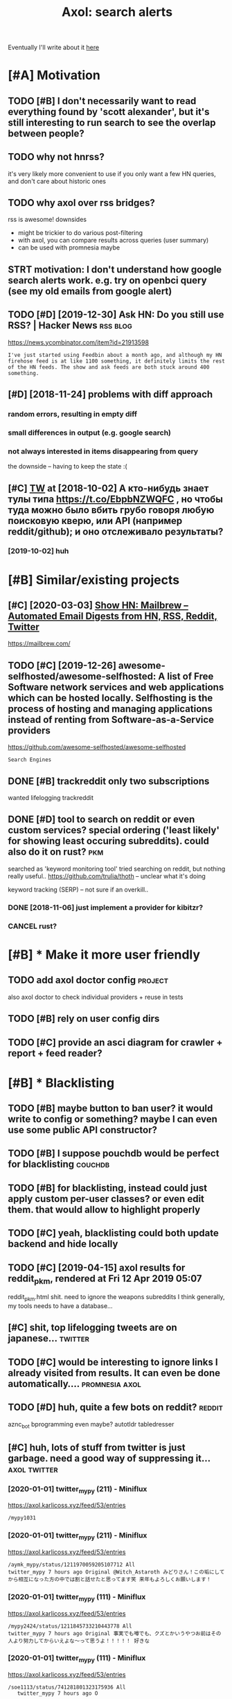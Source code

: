 #+OPTIONS: toc:nil
#+TITLE: Axol: search alerts
#+logseq_title: axol
#+filetags: axol
Eventually I'll write about it [[https://beepb00p.xyz/axol.html][here]]

#+toc: headlines 2

* [#A] Motivation
:PROPERTIES:
:ID:       c076e4fd1559721e171432e66b70a487
:END:
** TODO [#B] I don't necessarily want to read everything found by 'scott alexander', but it's still interesting to run search to see the overlap between people?
:PROPERTIES:
:CREATED:  [2020-06-25]
:ID:       f5d7b453c11c701c71f3351b34ff0bba
:END:
** TODO why not hnrss?
:PROPERTIES:
:CREATED:  [2020-11-30]
:ID:       fe36ff7812daded941b4a873f2b94f5c
:END:
it's very likely more convenient to use if you only want a few HN queries, and don't care about historic ones
** TODO why axol over rss bridges?
:PROPERTIES:
:CREATED:  [2020-12-05]
:ID:       a257a519f98e6fb29b1472e194e22173
:END:
rss is awesome! downsides
- might be trickier to do various post-filtering
- with axol, you can compare results across queries (user summary)
- can be used with promnesia maybe
** STRT motivation: I don't understand how google search alerts work. e.g. try on openbci query (see my old emails from google alert)
:PROPERTIES:
:CREATED:  [2018-11-10]
:ID:       65f12d79da6c98ae01e2c168bade0478
:END:
** TODO [#D] [2019-12-30] Ask HN: Do you still use RSS? | Hacker News :rss:blog:
:PROPERTIES:
:ID:       685f4a4ea94fedf9887759ac130f62c3
:END:
https://news.ycombinator.com/item?id=21913598
: I've just started using Feedbin about a month ago, and although my HN firehose feed is at like 1100 something, it definitely limits the rest of the HN feeds. The show and ask feeds are both stuck around 400 something.
** [#D] [2018-11-24] problems with diff approach
:PROPERTIES:
:ID:       32201d2e314b2dd07973fb16fdd401a8
:END:
*** random errors, resulting in empty diff
:PROPERTIES:
:ID:       d68bfa5e71182d3495df15f76eb29371
:END:
*** small differences in output (e.g. google search)
:PROPERTIES:
:ID:       fe4e9aa1a2898d4e6fe9ea4c29eb19b4
:END:
*** not always interested in items disappearing from query
:PROPERTIES:
:ID:       a1413e9b8a1b4efb030e464f553c8d21
:END:
the downside -- having to keep the state :(
** [#C] [[http://twitter.com/karlicoss/status/1047228539156750336][TW]] at [2018-10-02] А кто-нибудь знает тулы типа https://t.co/EbpbNZWQFC , но чтобы туда можно было вбить грубо говоря любую поисковую кверю, или API (например reddit/github); и оно отслеживало результаты?
:PROPERTIES:
:ID:       c92845c36c5fc9428c214f670a638760
:END:
*** [2019-10-02] huh
:PROPERTIES:
:ID:       65292147855f589985de6862c10ff757
:END:
* [#B] Similar/existing projects
:PROPERTIES:
:ID:       6c41b77f17d429120e6a050ff49fff0c
:END:
** [#C] [2020-03-03] [[https://news.ycombinator.com/item?id=22474282][Show HN: Mailbrew – Automated Email Digests from HN, RSS, Reddit, Twitter]]
:PROPERTIES:
:ID:       56665d9c330dd31d5ceb14c4915c849b
:END:
https://mailbrew.com/
** TODO [#C] [2019-12-26] awesome-selfhosted/awesome-selfhosted: A list of Free Software network services and web applications which can be hosted locally. Selfhosting is the process of hosting and managing applications instead of renting from Software-as-a-Service providers
:PROPERTIES:
:ID:       6fab777b50af08ba3d71104acf3d81cc
:END:
https://github.com/awesome-selfhosted/awesome-selfhosted
: Search Engines
** DONE [#B] trackreddit only two subscriptions
:PROPERTIES:
:CREATED:  [2018-07-15]
:ID:       bcb6cba0603a4b9c61aa968bf2e34ad6
:END:
wanted lifelogging
trackreddit
** DONE [#D] tool to search on reddit or even custom services? special ordering ('least likely' for showing least occuring subreddits). could also do it on rust? :pkm:
:PROPERTIES:
:CREATED:  [2018-09-29]
:ID:       fc16f6a4062361e45dee58203cf64e81
:END:
searched as 'keyword monitoring tool'
tried searching on reddit, but nothing really useful..
https://github.com/trulia/thoth -- unclear what it's doing

keyword tracking (SERP) -- not sure if an overkill..
*** DONE [2018-11-06] just implement a provider for kibitzr?
:PROPERTIES:
:ID:       1bed872aca962332c3f9bce39214223e
:END:
*** CANCEL rust?
:PROPERTIES:
:ID:       a34175cfa1d56e1a685ca78ab3797b13
:END:
* [#B] * Make it more user friendly
:PROPERTIES:
:ID:       45d5fe5b95221dd3dd4f376a7c77b568
:END:
** TODO add axol doctor config                                      :project:
:PROPERTIES:
:CREATED:  [2020-11-30]
:ID:       abd0888a48aca1d3699e1acf37428fb3
:END:
also axol doctor to check individual providers + reuse in tests
** TODO [#B] rely on user config dirs
:PROPERTIES:
:CREATED:  [2020-05-25]
:ID:       336e340a0964277979631199a2ba60af
:END:
** TODO [#C] provide an asci diagram for crawler + report + feed reader?
:PROPERTIES:
:CREATED:  [2020-03-10]
:ID:       f5f4d9b07c239ac2a84215e2f063614f
:END:
* [#B] * Blacklisting
:PROPERTIES:
:ID:       50db7e4776a4d0932efa8585539dfd93
:END:
** TODO [#B] maybe button to ban user? it would write to config or something? maybe I can even use some public API constructor?
:PROPERTIES:
:CREATED:  [2019-08-17]
:ID:       f0ccb77a631f608a1f8e31cd1b3b50e5
:END:
** TODO [#B] I suppose pouchdb would be perfect for blacklisting    :couchdb:
:PROPERTIES:
:CREATED:  [2019-09-02]
:ID:       d27c9d703dcbccd32aaa9e885d62876f
:END:

** TODO [#B] for blacklisting, instead could just apply custom per-user classes? or even edit them. that would allow to highlight properly
:PROPERTIES:
:CREATED:  [2019-09-16]
:ID:       767c364abaf0892113c51fa5be66c0ea
:END:
** TODO [#C] yeah, blacklisting could both update backend and hide locally
:PROPERTIES:
:CREATED:  [2019-08-17]
:ID:       06f202f7e50371be7b0be5fad36c65e8
:END:
** TODO [#C] [2019-04-15] axol results for reddit_pkm, rendered at Fri 12 Apr 2019 05:07
:PROPERTIES:
:ID:       01c65c60b0003178bfbe843a6c107503
:END:
reddit_pkm.html
shit. need to ignore the weapons subreddits
I think generally, my tools needs to have a database...
** [#C] shit, top lifelogging tweets are on japanese...             :twitter:
:PROPERTIES:
:CREATED:  [2019-07-29]
:ID:       79f1cc5c4977c2cc88908685a07698db
:END:
** TODO [#C] would be interesting to ignore links I already visited from results. It can even be done automatically.... :promnesia:axol:
:PROPERTIES:
:CREATED:  [2019-07-20]
:ID:       72e448b1e38fe79e7b7908847c9e878e
:END:
** TODO [#D] huh, quite a few bots on reddit?                        :reddit:
:PROPERTIES:
:CREATED:  [2019-07-27]
:ID:       17358f34ac10deecfd7e98b3fa667604
:END:
aznc_bot
bprogramming even maybe?
autotldr
tabledresser
** [#C] huh, lots of stuff from twitter is just garbage. need a good way of suppressing it... :axol:twitter:
:PROPERTIES:
:CREATED:  [2019-07-29]
:ID:       61ffe6e4ed63394628b2b0065a0b5bb5
:END:
*** [2020-01-01] twitter_mypy (211) - Miniflux
:PROPERTIES:
:ID:       119b0068ed00183ea0bbec523a076ea4
:END:
https://axol.karlicoss.xyz/feed/53/entries
: /mypy1031
*** [2020-01-01] twitter_mypy (211) - Miniflux
:PROPERTIES:
:ID:       119b0068ed00183ea0bbec523a076ea4
:END:
https://axol.karlicoss.xyz/feed/53/entries
: /aymk_mypy/status/1211970059205107712 All
: twitter_mypy 7 hours ago Original @Witch_Astaroth みどりさん！この垢にしてから相互になった方の中では割と話せたと思ってます笑 来年もよろしくお願いします！
*** [2020-01-01] twitter_mypy (111) - Miniflux
:PROPERTIES:
:ID:       96f3ab8c895b0162e93996e65f50015c
:END:
https://axol.karlicoss.xyz/feed/53/entries
: /mypy2424/status/1211845733210443778 All
: twitter_mypy 7 hours ago Original 事実でも噂でも、クズとかいうやつお前はその人より努力してからいえよな〜って思うよ！！！！！ 好きな
*** [2020-01-01] twitter_mypy (111) - Miniflux
:PROPERTIES:
:ID:       96f3ab8c895b0162e93996e65f50015c
:END:
https://axol.karlicoss.xyz/feed/53/entries
: /soe1113/status/741281801323175936 All
:    twitter_mypy 7 hours ago O
*** [2020-01-03] twitter_lifelogging (20) - Miniflux
:PROPERTIES:
:ID:       aac26ffde80071af7054529c83eb8a2f
:END:
https://axol.karlicoss.xyz/feed/52/entries
: /jager_atami/status/24390787028 All
: twitter_lifelogging 2 days ago Original #udetate #lifelogging 陶房で壺割り 12 個 201
*** [2020-01-03] twitter_quantified_self (36) - Miniflux
:PROPERTIES:
:ID:       4bc2ebcd5ecbcd11b56d61fe16c377d9
:END:
https://axol.karlicoss.xyz/feed/55/entries
: /hiperesoterismo/status/1212803558203985920 All
:     twitter_quantified_self 4 hours ago Original mis únicos 4 moodspic.twitter.com/5RgPiKKhMx ★

* [#B] What would be a good UI for axol?
:PROPERTIES:
:ID:       a270159d4d935bf622a169b6b428aa09
:END:
** TODO [#B] I really need some sort of proper frontend browser for it...
:PROPERTIES:
:CREATED:  [2020-10-26]
:ID:       bd0b82261bf38ef6586624a456a24658
:END:
** TODO [#C] would be nice to have some html dashboard, so it's easy to blacklist terms? :ui:
:PROPERTIES:
:CREATED:  [2020-01-03]
:ID:       802da5166d638bf9d79a979658819cc1
:END:
** STRT [#B] need a UI to easily add items to axol. e.g. Alexei Kitaev
:PROPERTIES:
:CREATED:  [2019-07-18]
:ID:       3bb8108fa5ac889f8bcacd1143d53635
:END:
maybe some simple cmdline available from anywhere. or org mode as source?


** TODO [#C] use metabase or something? could use a column to mark as seen? would be much easier than rss
:PROPERTIES:
:CREATED:  [2020-12-10]
:ID:       acfe50caa6465736bf30cb4d72c31e41
:END:
** TODO [#B] dunno about rss interface... really need a more efficient way of processing content, reordering, etc :axol:ui:
:PROPERTIES:
:CREATED:  [2020-05-21]
:ID:       2901a79454b13effec7d859013e5bc73
:END:

* [#C] Queries
:PROPERTIES:
:ID:       cf43137803fb51915f84cbc5c3068d34
:END:
** TODO [#A] search for 'data export' or something?
:PROPERTIES:
:CREATED:  [2019-09-23]
:ID:       7714d0aa8176ff3b0b658a4ffb23c3e1
:END:
*** [2019-12-07] not much on reddit for 'data liberation:
:PROPERTIES:
:ID:       ea17266eefc0051107782184ebe97978
:END:
*** [2020-03-10] 'data export' looks promising on github
:PROPERTIES:
:ID:       d74659b09a103b21dbfd01bec889b69a
:END:
** TODO [#C] [2020-01-12] github.com/karlicoss - Twitter Search / Twitter :self:
:PROPERTIES:
:ID:       2512c5a191dd14b596a70133d42a011e
:END:
https://twitter.com/search?q=github.com%2Fkarlicoss&src=typed_query&f=live
*** [2020-03-10] right, it looks quite reasonable to have
:PROPERTIES:
:ID:       d152e121178741b2de94be6ba3269feb
:END:
**** [2020-11-30] very few results though
:PROPERTIES:
:ID:       722291b2370e3969ec7bc958b5979a6d
:END:
*** [2020-03-30] All | Search powered by Algolia
:PROPERTIES:
:ID:       7705afecc00e7e84f12d891f9940f34e
:END:
https://hn.algolia.com/?dateRange=all&page=0&prefix=true&query=github.com%2Fkarlicoss&sort=byPopularity&type=story


** STRT [#C] [2020-01-30] my. package | Mildly entertainingᵝ        :qs:read:
:PROPERTIES:
:ID:       632d1bdeaf5950b4d1a3391f585fd95a
:END:
https://beepb00p.xyz/mypkg.html
: Interesting experiment! Thanks for sharing :-) You might find this person's musings about such experiments interesting: https://www.plomlompom.de/index.en.html#topic_postprivacy
*** TODO [2020-03-01] axol it
:PROPERTIES:
:ID:       ca0963d06ea2995472e9432ab5421baf
:END:
** STRT [#B] [2019-02-15] What Universal Human Experiences Are You Missing Without Realizing It? | Slate Star Codex :mind:
:PROPERTIES:
:ID:       f19a5db525dcbee75b327ca39dad15b3
:END:
- State "STRT"      from "TODO"       [2019-04-13]
  https://slatestarcodex.com/2014/03/17/what-universal-human-experiences-are-you-missing-without-realizing-it/
search this post on reddit or something
*** [2019-04-22] actually even found something interesting on gh..
:PROPERTIES:
:ID:       001a929718ba7fe56bd132db0141deb1
:END:
https://github.com/search?q=what-universal-human-experiences-are-you-missing-without-realizing-it&type=Code
although, it's code search, not repo search
*** [2019-04-22] so trying to google that query
:PROPERTIES:
:ID:       3829998b7ab8c1fe7dd233bb9db9d308
:END:
if looking for past month, that basically results in random keywords
what universal human experiences are you missing without realizing it
*** [2019-06-13] yeah, twitter feed is not too huge, so could subscribe to it
:PROPERTIES:
:ID:       4c8816b9b818332d79963d6971a65829
:END:

** TODO [#D] [2019-06-29] https://github.com/hypotext/notation - Twitter Search
:PROPERTIES:
:ID:       c6eab3a0040016f1b15fae3e65a3c9b8
:END:
https://twitter.com/search?q=https%3A%2F%2Fgithub.com%2Fhypotext%2Fnotation&partner=Firefox&source=desktop-search
*** [2019-08-09] axol this?
:PROPERTIES:
:ID:       0c7532bb9fb8f86cab71bbc3377dd4eb
:END:
**** [2019-08-25] or aaxol for twitter? although doesn't seem to be posted often
:PROPERTIES:
:ID:       a501fbe36912fa418f6f075da308863b
:END:


** [#C] [2020-01-09] karlicoss/cachew - Twitter Search / Twitter     :cachew:
:PROPERTIES:
:ID:       e6ab4bc7bc012980aa041b41c7591eff
:END:
https://twitter.com/search?q=karlicoss%2Fcachew&partner=Firefox&source=desktop-search

** TODO [#B] [2020-08-24] [[https://hn.algolia.com/?dateRange=all&page=0&prefix=true&query=https%3A%2F%2Fen.wikipedia.org%2Fwiki%2FNoon_Universe&sort=byPopularity&type=all][All | Search powered by Algolia]] Noon Universe search
:PROPERTIES:
:ID:       5d55a7554df84ed02745f9870f61cb3d
:END:

** STRT [#C] mypy -- exclude mypython; prioritize topics               :mypy:
:PROPERTIES:
:CREATED:  [2020-06-24]
:ID:       4f2a2afdf6c78ae4221ceaaf9ca621a3
:END:
** TODO [#C] sleep tracking                                        :sleep:qs:
:PROPERTIES:
:CREATED:  [2018-12-31]
:ID:       1503f6103c88df1033b953cb21c6cea3
:END:
** STRT [#C] add bret victor?                                    :bretvictor:
:PROPERTIES:
:CREATED:  [2019-05-20]
:ID:       4482cdde1289a82a8b968110bc263f2d
:END:
*** [2019-06-13] uh. need a proper interface for it
:PROPERTIES:
:ID:       3908513e0a71416cca9d9c858d6f5743
:END:
**** STRT [2019-06-13] what's the quickest possible way to create guis? still gonna be python config, right? perhaps self-checking!
:PROPERTIES:
:ID:       2d6cac06a719aa6c4b2dd786fff6c671
:END:
***** [2019-06-15] ok, just main function sounds ok..
:PROPERTIES:
:ID:       f35da1bda30341cbb8b800c10458ca10
:END:
** TODO [#C] ted chiang -- pretty nice to search on twitter       :tedchiang:
:PROPERTIES:
:CREATED:  [2018-12-31]
:ID:       e0a91018684170e4bbcb6df4b3da1476
:END:
** TODO [#C] complex numbers group; argonov; transhumanism?         :argonov:
:PROPERTIES:
:CREATED:  [2018-11-10]
:ID:       2fe9562ed5b1226b111576c557ce9a17
:END:
*** STRT [#B] [2019-06-15] youtube.com/watch?v=YrXk2buqsgg
:PROPERTIES:
:ID:       02114676fef1b72d6e4f9b09eea01e9f
:END:
can find some interesting stuff on twitter..
*** DONE [2019-07-28] "виктор аргонов" got some good results on twitter
:PROPERTIES:
:ID:       9f9d2cec90adae4231b291cb7e269d21
:END:
** STRT [#C] kobo; spaced repetition?                             :spacedrep:
:PROPERTIES:
:CREATED:  [2018-11-16]
:ID:       a3eb45b443c1c82972d6f7c3472a3a57
:END:
*** [2019-12-07] eh, kobo not so interesting..
:PROPERTIES:
:ID:       17a6f11c7050cb0f396c8324e2cc6d90
:END:
** STRT [#C] [2018-08-25] scott alexander unsong - Twitter Search
:PROPERTIES:
:ID:       8af804e1b5079b362d887d05bcd9676c
:END:
https://twitter.com/search?f=tweets&vertical=default&q=scott%20alexander%20unsong&src=typd&lang=en-gb

*** TODO could add this to my twitter poller thing (again, via API)  or kibitzr?
:PROPERTIES:
:ID:       5b6ab1245eaf4b2988946e52505cac40
:END:
** STRT [#C] karlicoss!                                                :self:
:PROPERTIES:
:CREATED:  [2018-12-31]
:ID:       78071623e836c15740e2944784b05c3d
:END:
*** [2019-06-15] doesn't look much on pinboard...
:PROPERTIES:
:ID:       aff3d2820b35e1213f75cc9fc98e4032
:END:
*** [2019-12-07] not much interesting
:PROPERTIES:
:ID:       b84662af40cd303660c34f865eacf6dc
:END:
** STRT [#C] cancel scott alexander search alert
:PROPERTIES:
:CREATED:  [2020-06-22]
:ID:       e8e7a4aa55a3044bd32870282b5a97ab
:END:
** TODO [#D] set up alerts for nutrition stuff
:PROPERTIES:
:CREATED:  [2018-11-09]
:ID:       9fda3d7835424ecd6cd5291be0443a99
:END:
** TODO [#B] add "lagrangian mechanics"???                       :lagrangian:
:PROPERTIES:
:CREATED:  [2020-03-09]
:ID:       7700926fdebba39b99121ec01342b704
:END:
*** [2020-11-30] or 'Hamiltonian'? at least on HN
:PROPERTIES:
:ID:       ba792a3fc51ebad9fae90a57419da1ab
:END:
** [#C] [2020-03-09] #promnesia
:PROPERTIES:
:ID:       b967de1c00163b60f90d1f23ada65481
:END:
: GitHub - karlicoss/promnesia - Another piece of your extended mind

search on pinboard? or even axol..
** STRT [#A] kedr livansky                                             :kedr:
:PROPERTIES:
:CREATED:  [2020-04-27]
:ID:       f98a0d6ef839a266ea36a2eaee7fc35d
:END:
** STRT [#B] exobrain?                                             :exobrain:
:PROPERTIES:
:CREATED:  [2020-04-28]
:ID:       05a0eb794d0cc5ca8ec285d4dcee40ee
:END:
** TODO [#D] [2020-05-01] [[https://pinboard.in/t:eeg][Pinboard bookmarks tagged eeg]]
:PROPERTIES:
:ID:       7d013a6f5292951ccadc7f6a9f44c075
:END:

** TODO [#D] [2020-05-01] [[https://pinboard.in/t:km][Pinboard bookmarks tagged km]] :pkm:
:PROPERTIES:
:ID:       d7a7dd0d85931392cfb2fd8a7e2f4bcc
:END:

** STRT [#B] memex? esp github                                        :memex:
:PROPERTIES:
:CREATED:  [2020-05-19]
:ID:       3e48c48b1b412fd26d80165ea1748a5d
:END:
** STRT [#B] george hotz?
:PROPERTIES:
:CREATED:  [2020-10-26]
:ID:       7b977ffe6334d4f55fb064d2441eed40
:END:
** DONE [#C] add mypy to search??
:PROPERTIES:
:CREATED:  [2019-11-23]
:ID:       c054da48e9cb945a10246471ab926c2b
:END:
** [#D] [2019-10-01] tried aaxol for
:PROPERTIES:
:ID:       e8d713a4f41d4de51ccc108544781b69
:END:
*** "pocket export"
:PROPERTIES:
:ID:       e966e8c8774495a8f336611f7d03e79e
:END:
*** "data liberation"
:PROPERTIES:
:ID:       b9f2e173212ae685d59b29ed86eff893
:END:
** TODO [#C] pkm for twitter can probably be removed...
:PROPERTIES:
:CREATED:  [2020-06-22]
:ID:       4800d35f3ba57536afa1c3f03824d145
:END:
** STRT [#C] initial query...                                          :mypy:
:PROPERTIES:
:CREATED:  [2019-10-29]
:ID:       f99a5f12785fba8d5ae3ecbe68da2774
:END:
mypy  -from:mypy2424  -from:mypy1031 -from:aymk_mypy -to:aymk_mypy -from:mypy0229

ugh, not sure how convenient it'd be to filter this shit
** TODO cleanup 'extended mind' -- certainly lots of crap in the database :twitter:
:PROPERTIES:
:CREATED:  [2020-11-30]
:ID:       e608e53fc7c5738635694f7839474617
:END:


** TODO hmm, beepb00p.xyz isn't resolving anything?            :self:twitter:
:PROPERTIES:
:CREATED:  [2020-11-30]
:ID:       c083de14ae508d428416c3434b575b37
:END:
** [#D] [2019-12-02] axol results for hackernews_pkm, rendered at 02 Dec 2019 11:05
:PROPERTIES:
:ID:       6a7839a939c08794e114719d72d79105
:END:
axol/summary/hackernews_pkm.html
: Personal Knowledge database
** [#D] [2019-12-02] axol results for hackernews_pkm, rendered at 02 Dec 2019 11:05
:PROPERTIES:
:ID:       d8e7406fec8df99d6b8264789631b12e
:END:
axol/summary/hackernews_pkm.html
: Personal knowledge base
** DONE [#B] subscribe to more news on QS, BCI and gadgets               :qs:
:PROPERTIES:
:CREATED:  [2018-04-29]
:ID:       487957a4b8cc39852f8e1b0b6d69f5ef
:END:
- State "DONE"       from "STRT"      [2019-04-22]
*** DONE regular?
:PROPERTIES:
:ID:       4960596ec0fa2311894bb97a6fb4b121
:END:
*** TODO brain-computer interface                                       :bci:
:PROPERTIES:
:ID:       3cf967e8f8901ed2cfb2a6344a718fd5
:END:

* [#C] Sources
:PROPERTIES:
:ID:       fb61758d0f0fda4ba867c3d5a46c16a7
:END:
** STRT [#C] wonder if I could search among hypothesis users...  :hypothesis:
:PROPERTIES:
:CREATED:  [2019-04-19]
:ID:       5184dcf87c49eefb7ff49d6195bbd54b
:END:
*** [2019-06-15] eh, search is a bit weird...
:PROPERTIES:
:ID:       4a6540a10fcf667eb53444c02b8d7916
:END:


** TODO [#D] could add google search too I suppose.. but that's def lowest priority
:PROPERTIES:
:CREATED:  [2019-01-02]
:ID:       26846cc76ebf3bb741eec28baf9387f7
:END:

** STRT [#C] implement for reddit. release reddit/github searchers (as library, then import and use)
:PROPERTIES:
:CREATED:  [2018-11-27]
:ID:       2bdbf927cabf8db801100df89d24f33d
:END:
** STRT [#C] youtube? could search quantified self at least
:PROPERTIES:
:CREATED:  [2019-06-15]
:ID:       0101c7672a1c0a69b5d6568f24497a0f
:END:
*** [2019-07-20] eh, tried few queries and does't look that result appear that often...
:PROPERTIES:
:ID:       f2ecdde363901ea36c39f06c42134fa1
:END:
** TODO [#C] World be great to search in comments               :axol:reddit:
:PROPERTIES:
:CREATED:  [2019-01-11]
:ID:       7a78ed78126ffedc0de95705cfe9a228
:END:

** TODO [#C] hypothesis
:PROPERTIES:
:CREATED:  [2019-01-05]
:ID:       dddf81e9a294c5423b93d8e790007eed
:END:
*** [2019-07-28] not that many results on pkm/quantified self..
:PROPERTIES:
:ID:       202a7030b217da7cca03eb578c555863
:END:
*** [2019-07-28] more on spaced repetition and ted chiang
:PROPERTIES:
:ID:       840c48a5e3477358c379e98f97b7d27e
:END:
** TODO [#C] [2019-07-28] Schedule - pushshift.io
:PROPERTIES:
:ID:       004497b713f7f653941970985cc5d635
:END:
https://pushshift.io/schedule/
: Current Schedule
:     April comments should be available around May 20 ,2018.
** TODO [#C] [2019-07-28] New API endpoint -- Now you can search comments! : redditdev
:PROPERTIES:
:ID:       84d1cbca8f2a0d19dfd65a2ba2639803
:END:
https://www.reddit.com/r/redditdev/comments/3fv8vv/new_api_endpoint_now_you_can_search_comments/
: New API endpoint -- Now you can search comments!
** TODO [#D] for google search, only notify about new results; not about changes. wonder how?
:PROPERTIES:
:CREATED:  [2018-11-11]
:ID:       27b76b6daad79297a3ba0a21edc7fa4b
:END:
** [#C] [2019-12-28] Search Reddit Comments by User
:PROPERTIES:
:ID:       959c5c6ecbae57becb6ac4f7fbd4bb07
:END:
https://redditcommentsearch.com/
: Search through comments of a particular reddit user.
** TODO [#C] [2020-01-11] pushshift/api: Pushshift API
:PROPERTIES:
:ID:       e621c8aff66d22828fdea634889f0e94
:END:
https://github.com/pushshift/api

** TODO [#C] duckduckgo?
:PROPERTIES:
:CREATED:  [2019-11-07]
:ID:       4b6f6a5d32f95d460531b77baf2b2c30
:END:
** [#C] [2019-12-01] Pushshift Reddit Search                  :reddit:scrape:
:PROPERTIES:
:ID:       ed5247d9cda61e2632ad7d8d2f27b3b0
:END:
https://redditsearch.io/?term=beepb00p.xyz&dataviz=false&aggs=false&subreddits=&searchtype=posts,comments&search=true&start=0&end=1575221715&size=100

** [#C] [2019-12-15] hacker-news-favorites-api/main.js at master · reactual/hacker-news-favorites-api
:PROPERTIES:
:ID:       cdd35342efb1ceafc1440ef5fd8bda1c
:END:
https://github.com/reactual/hacker-news-favorites-api/blob/master/src/main.js
: const x = require('x-ray')()

hmm, it's got 'paginate'?
** TODO [#B] [2020-05-18] [[https://hypothes.is/search?q=beepb00p.xyz][Hypothesis]]
:PROPERTIES:
:ID:       6f80f5e6691eb2b8f262cff16d9fa7b5
:END:
eh need to run orger I guess? or axol!

** TODO [#C] could run HN more often                             :hackernews:
:PROPERTIES:
:CREATED:  [2020-06-03]
:ID:       a77d8fef591d900d5f9b474ed9fa066d
:END:
also use more generic hooks?
** [2020-05-03] [[https://grep.app/search?q=import%20my%5C..%2A%24&regexp=true&filter[lang][0]=Python][import my\..*$ - grep.app]]
:PROPERTIES:
:ID:       b866f1dd6030d092cd66f01bc21d89d6
:END:
* [#C] CI/testing
:PROPERTIES:
:ID:       b08015bd34892976c4e3137014fe389a
:END:
** TODO HN is very quick, so prob really good to test on (even on CI)
:PROPERTIES:
:CREATED:  [2020-11-30]
:ID:       a59f001274c1ff415c991850fb477a5f
:END:
* TODO [#B] Sort tags by number of total occurences?
:PROPERTIES:
:CREATED:  [2019-07-16]
:ID:       7651e9e51223a1f39aa11e9019bb4c2a
:END:

* TODO [#B] Use cachew and keep stuff as blobs with id               :cachew:
:PROPERTIES:
:CREATED:  [2020-01-31]
:ID:       a7dc8b4fb714154f495c9e4f65941817
:END:

Not sure if I should overwrite or update? Could decide later and query with unique ids to start with?

* TODO [#B] warn when there are too many atom items?
:PROPERTIES:
:CREATED:  [2020-06-21]
:ID:       2bfd74b354d286e6de7d1688c8f33c3e
:END:
* TODO [#B] suppress some feeds in the config?
:PROPERTIES:
:CREATED:  [2020-07-09]
:ID:       02edb84af25f76805edefe188a7683db
:END:
* TODO [#B] [2020-11-21] [[https://news.ycombinator.com/item?id=25161117][Show HN: I made an alternative to Google Alerts that listens to social media]]
:PROPERTIES:
:ID:       513ff2413d0cb7f091f5fb779ceb9f67
:END:
https://www.pmalerts.com/
** [2020-12-05] eh, demands to register etc
:PROPERTIES:
:ID:       bbd18b6d20f5adf86f6b0793167a5a18
:END:
* STRT [#C] shit, seems that the timestamps are wrong and also I got the link wrong
:PROPERTIES:
:CREATED:  [2020-07-18]
:ID:       7cca7ee4cef1a3331ce21845e6b2423e
:END:
might need to work on this: axol/databases/twitter_extended_mind.sqlite
* TODO [#C] Maybe record a video on the phone ?                        :demo:
:PROPERTIES:
:CREATED:  [2020-04-19]
:ID:       35c40d8b8c5cb33f4ea0902bb25601ac
:END:
* STRT [#C] maybe check crawled pinboard users for interesting tags/links?
:PROPERTIES:
:CREATED:  [2019-01-02]
:ID:       47866e0644c5d41dba4163fb37e98d2c
:END:
** [2019-06-15] yeah, need to make this bit more effecient..
:PROPERTIES:
:ID:       8b325e5808ed476ec14a20dcafabd76a
:END:
* STRT [#C] maybe, summary and 'rendered' are really sort of the same page? just different sorting...
:PROPERTIES:
:CREATED:  [2019-07-16]
:ID:       c818c1b1ea7836b64e62c7d3d912fadb
:END:
* STRT [#C] Def interesting to see user stats
:PROPERTIES:
:CREATED:  [2019-07-16]
:ID:       3ce8e1bfac7e74842c2af0a478816b6b
:END:

* TODO [#C] Sort tags by number of total occurences?
:PROPERTIES:
:CREATED:  [2019-07-16]
:ID:       7651e9e51223a1f39aa11e9019bb4c2a
:END:

* TODO [#C] Maybe better way of normalising? E.g. look at ted_chiang  and gq article. Display 'bumped' entries separately? Like a different way of sorting
:PROPERTIES:
:CREATED:  [2019-07-16]
:ID:       83829210274924a2cfaf5ca47393d4a6
:END:

* TODO [#C] prepend # in tag?
:PROPERTIES:
:CREATED:  [2019-07-28]
:ID:       690dea3da6395a97454323b32abe4843
:END:
* TODO [#C] could search for interesting tags occurence without them actually being scraped
:PROPERTIES:
:CREATED:  [2019-07-30]
:ID:       121b893151d1dab97ee77f26daf075fc
:END:
* TODO [#C] might be good to do some sort of fuzzy grouping?
:PROPERTIES:
:CREATED:  [2019-08-17]
:ID:       307c50c250902e09bba21f43aab3833e
:END:

wonder what's an effecient way of doing it? sort of similarity connected components?
/TheGoogleDotCom/status/915750443275444226
Can Google's AI-powered Clips make people care about lifelogging? - TechCrunch http://ift.tt/2wyk69G
2017-10-05 01:28 by TheGoogleDotCom
/gauravndhankar/status/915750414774972416
Can Google’s AI-powered Clips make people care about lifelogging? http://dlvr.it/PsRpwK pic.twitter.com/IAPiiqacKo
2017-10-05 01:28 by gauravndhankar
/animesh1977/status/915749491344596992
Can Google’s AI-powered Clips make people care about lifelogging? http://ift.tt/2xUwbaz
* TODO [#C] would be interesting to have explorer for users that looks for some relevant taks/keywords? :pinboard:
:PROPERTIES:
:CREATED:  [2019-11-21]
:ID:       87aabd87e9f447b22475434df4fcf99c
:END:
* TODO [#C] Hmm also need real-time search and notify I guess?   :hackernews:
:PROPERTIES:
:CREATED:  [2019-12-02]
:ID:       448e8fc04f812d1cef0aedab6881929c
:END:

* TODO [#C] Eh, better idea would be a tag subscription...             :mypy:
:PROPERTIES:
:CREATED:  [2020-01-31]
:ID:       728af70507774947ebf6df7dcc348bd7
:END:

* STRT [#C] would be nice to have some efficient frontend + backend thing :timeline:
:PROPERTIES:
:CREATED:  [2019-12-02]
:ID:       8782db81db27bbb93554b61d52ad92ef
:END:
** [2019-12-02] hmmm. actually could do it in a twitter account??
:PROPERTIES:
:ID:       326050fb31f204fc3271df6c6a100a9a
:END:
** TODO [2019-12-04] could ask on HN?                                :outbox:
:PROPERTIES:
:ID:       9a53c807a22ba6ba43fc9b1ece3b8001
:END:
** [2019-12-04] or RSS?  https://github.com/awesome-selfhosted/awesome-selfhosted#feed-readers
:PROPERTIES:
:ID:       762bae5c40e643e140f8af90b6a352dc
:END:
* TODO [#C] [2019-12-24] Edit Feed: beepb00p.xyz - Miniflux
:PROPERTIES:
:ID:       68df822fba86169bf36b06d797019054
:END:
https://axol.karlicoss.xyz/feed/56/edit
: Scraper Rules
: Rewrite Rules
: Title Filter
: Content Filter

* TODO [#C] [2019-12-24] Command Line Usage - Documentation
:PROPERTIES:
:ID:       78e5cd726c2285757934237fe1fe2aea
:END:
https://miniflux.app/docs/cli.html
: miniflux -config-file /etc/miniflux.conf
* TODO [#C] could make a filter to release items slowly? e.g. tweets with more than 10 likes, if update pops it up, then it ends up in the feed. although I need 'processed' entries
:PROPERTIES:
:CREATED:  [2020-03-10]
:ID:       7aa6545e4c00490a485141dfd7e3c022
:END:
* [#C] [2020-05-27] [[https://news.ycombinator.com/item?id=23321646][Axol: Personal automatic news feed – crawl Reddit/Twitter/HN and read as RSS | Hacker News]]
:PROPERTIES:
:ID:       8a07f3edbc3465f52e6fab9a12974f5e
:END:

* TODO [#C] perhaps redefine everything in entities? and have relations -- people, subreddits, urls, tags, etc
:PROPERTIES:
:CREATED:  [2019-04-15]
:ID:       51baaf7b3d7b66e4ab24e081b36255c7
:END:
* TODO [#C] rename adhoc to 'search'?
:PROPERTIES:
:CREATED:  [2020-07-18]
:ID:       89c9739adc8d8eda6c29cd40423e2b10
:END:
* TODO [#C] think about a special tag to mark stuff that should be autoimported in a similar manner my kibitzr thing worked
:PROPERTIES:
:ID:       86cea0024e7934f1ac96a8aed20147ac
:END:
* TODO [#C] some todos
:PROPERTIES:
:CREATED:  [2020-11-29]
:ID:       8ca4bc50c622f0f8c64b941aac32d7d5
:END:
- [ ] move individual data sources to files within the repo.. not even submodules, too much hassle
  if someone needs, they can just import axol.sources.src directly
- [ ] cleanup the json shit.. ideally use some proper library
- [ ] not sure what to do with RSS feeds.. but could start with HTML report generation
- [ ] query language:
  might be better to adopt
  service:sub:query
  e.g.
  pinboard:tag:whatever
  or
  github:some query
  not sure what to do with colons though.. but maybe think about this later. most won't support searching them anyway
* TODO [#C] def should keep original results in the DB as far as possible
:PROPERTIES:
:CREATED:  [2020-11-30]
:ID:       3b591da0b795f3bcc6a74de64912d7cc
:END:
* TODO [#C] to start with, only support exact queries? e.g. demand them in queries and mention that support for fuzzier might be added later
:PROPERTIES:
:CREATED:  [2020-11-30]
:ID:       f19dd350c0779355aae48c22550ad8f2
:END:
* TODO [#C] think about multiple small databases vs one huge?
:PROPERTIES:
:CREATED:  [2020-11-30]
:ID:       f564789715b76ca525b5524d9adb1d9f
:END:

multiple small:
- easier to mess with/explore
- easier concurrency
- easier to remove from reports (although for that need to make sure it's really 1-1 correspondence with source and query? dunno)
single db:
- easier to bulk clean/somewhat easier to bulk normalise
  although this would be kind of useless if I store raw json outputs
- easier to do queries across multiple (e.g. associating users?)
* TODO [#C] thinking about query language
:PROPERTIES:
:CREATED:  [2020-11-30]
:ID:       5868d5e15c46e272c0007ca451b5bcde
:END:
how it could look in adhoc mode
github:'scott alexander' twitter:'scott alexander'

in config, allow something nicer like
[twitter,github,reddit]:'scott alexander'

or [twitter,github,reddit, pinboard]:['scott alexander', 'quantified self']
pinboard:tag:scottalexander


- [ ] NOTE: echo twitter:'scott alexander' -- this is gonna get swallowed by bash... suggest to always quote?
- [ ] NOTE: treat " and ' the same? twitter does it...
- [ ] TODO: make sure that query parsing is defensive
* TODO [#C] for people to try it out it really needs a simplest service possible they can run with docker? ideally without auth etc
:PROPERTIES:
:CREATED:  [2020-12-05]
:ID:       fe88b8e72005eb2ff47e69e9ba38cd1f
:END:
* STRT [#D] Track most active pinboard users? They might have interesting other stuff
:PROPERTIES:
:CREATED:  [2018-11-14]
:ID:       e9ba999f8488fa558e05aec3509b709e
:END:
** [2019-07-20] maybe, try to intersect known user's tags and see what they got in common?
:PROPERTIES:
:ID:       250158767e6d00ed0fba180c07ff1cda
:END:

* TODO [#D] running under docker results in /app/axol/js/sorttable
:PROPERTIES:
:CREATED:  [2020-06-17]
:ID:       e8c51da7b242daaa7455e48af28f4286
:END:
* TODO [#D] use different font?
:PROPERTIES:
:CREATED:  [2019-12-02]
:ID:       a50de81813df218a3f6c4d3e408abf95
:END:
* TODO [#D] might need two pass algorithm? One for crawling, second for filtering?
:PROPERTIES:
:CREATED:  [2019-12-02]
:ID:       1e1bd54e64d5292c9e1b1ca517981940
:END:

e.g. I crawled quite a bit of pokemon crap, would be good to filter it?


* related                                               :pkm:search:degoogle:
:PROPERTIES:
:ID:       90ed4512c954aea887dcc288ffc3f367
:END:



* [#C] [2019-04-15] Pinboard: network for karlicoss           :pinboard:axol:
:PROPERTIES:
:ID:       713255ffca90427a93220d624a725e87
:END:
https://pinboard.in/network/
shit... too many tweets. I need a way to filter the network...
** [2021-01-16] in fact it's the most common request to pinboard author apparently
:PROPERTIES:
:ID:       94799f54ba278335baeecddeb4776155
:END:
